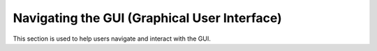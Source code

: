 Navigating the GUI (Graphical User Interface)
=====
.. _How to Navigate the GUI (Graphical User Interface)

This section is used to help users navigate and interact with the GUI.
